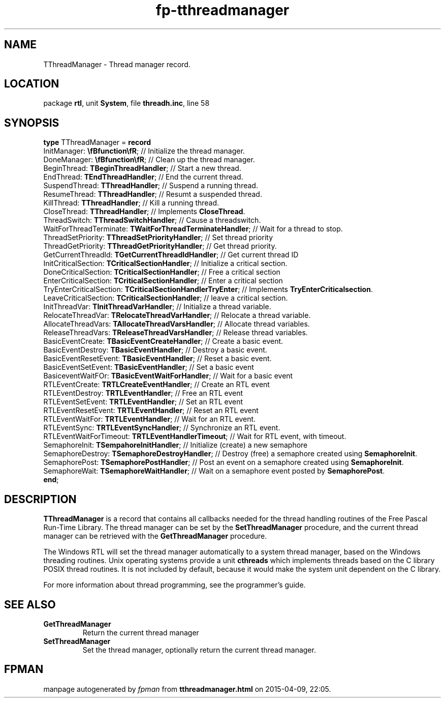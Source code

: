 .\" file autogenerated by fpman
.TH "fp-tthreadmanager" 3 "2014-03-14" "fpman" "Free Pascal Programmer's Manual"
.SH NAME
TThreadManager - Thread manager record.
.SH LOCATION
package \fBrtl\fR, unit \fBSystem\fR, file \fBthreadh.inc\fR, line 58
.SH SYNOPSIS
\fBtype\fR TThreadManager = \fBrecord\fR
  InitManager: \fB\\fBfunction\\fR\fR;                            // Initialize the thread manager.
  DoneManager: \fB\\fBfunction\\fR\fR;                            // Clean up the thread manager.
  BeginThread: \fBTBeginThreadHandler\fR;                         // Start a new thread.
  EndThread: \fBTEndThreadHandler\fR;                             // End the current thread.
  SuspendThread: \fBTThreadHandler\fR;                            // Suspend a running thread.
  ResumeThread: \fBTThreadHandler\fR;                             // Resumt a suspended thread.
  KillThread: \fBTThreadHandler\fR;                               // Kill a running thread.
  CloseThread: \fBTThreadHandler\fR;                              // Implements \fBCloseThread\fR.
  ThreadSwitch: \fBTThreadSwitchHandler\fR;                       // Cause a threadswitch.
  WaitForThreadTerminate: \fBTWaitForThreadTerminateHandler\fR;   // Wait for a thread to stop.
  ThreadSetPriority: \fBTThreadSetPriorityHandler\fR;             // Set thread priority
  ThreadGetPriority: \fBTThreadGetPriorityHandler\fR;             // Get thread priority.
  GetCurrentThreadId: \fBTGetCurrentThreadIdHandler\fR;           // Get current thread ID
  InitCriticalSection: \fBTCriticalSectionHandler\fR;             // Initialize a critical section.
  DoneCriticalSection: \fBTCriticalSectionHandler\fR;             // Free a critical section
  EnterCriticalSection: \fBTCriticalSectionHandler\fR;            // Enter a critical section
  TryEnterCriticalSection: \fBTCriticalSectionHandlerTryEnter\fR; // Implements \fBTryEnterCriticalsection\fR.
  LeaveCriticalSection: \fBTCriticalSectionHandler\fR;            // leave a critical section.
  InitThreadVar: \fBTInitThreadVarHandler\fR;                     // Initialize a thread variable.
  RelocateThreadVar: \fBTRelocateThreadVarHandler\fR;             // Relocate a thread variable.
  AllocateThreadVars: \fBTAllocateThreadVarsHandler\fR;           // Allocate thread variables.
  ReleaseThreadVars: \fBTReleaseThreadVarsHandler\fR;             // Release thread variables.
  BasicEventCreate: \fBTBasicEventCreateHandler\fR;               // Create a basic event.
  BasicEventDestroy: \fBTBasicEventHandler\fR;                    // Destroy a basic event.
  BasicEventResetEvent: \fBTBasicEventHandler\fR;                 // Reset a basic event.
  BasicEventSetEvent: \fBTBasicEventHandler\fR;                   // Set a basic event
  BasiceventWaitFOr: \fBTBasicEventWaitForHandler\fR;             // Wait for a basic event
  RTLEventCreate: \fBTRTLCreateEventHandler\fR;                   // Create an RTL event
  RTLEventDestroy: \fBTRTLEventHandler\fR;                        // Free an RTL event
  RTLEventSetEvent: \fBTRTLEventHandler\fR;                       // Set an RTL event
  RTLEventResetEvent: \fBTRTLEventHandler\fR;                     // Reset an RTL event
  RTLEventWaitFor: \fBTRTLEventHandler\fR;                        // Wait for an RTL event.
  RTLEventSync: \fBTRTLEventSyncHandler\fR;                       // Synchronize an RTL event.
  RTLEventWaitForTimeout: \fBTRTLEventHandlerTimeout\fR;          // Wait for RTL event, with timeout.
  SemaphoreInit: \fBTSempahoreInitHandler\fR;                     // Initialize (create) a new semaphore
  SemaphoreDestroy: \fBTSemaphoreDestroyHandler\fR;               // Destroy (free) a semaphore created using \fBSemaphoreInit\fR.
  SemaphorePost: \fBTSemaphorePostHandler\fR;                     // Post an event on a semaphore created using \fBSemaphoreInit\fR.
  SemaphoreWait: \fBTSemaphoreWaitHandler\fR;                     // Wait on a semaphore event posted by \fBSemaphorePost\fR.
.br
\fBend\fR;
.SH DESCRIPTION
\fBTThreadManager\fR is a record that contains all callbacks needed for the thread handling routines of the Free Pascal Run-Time Library. The thread manager can be set by the \fBSetThreadManager\fR procedure, and the current thread manager can be retrieved with the \fBGetThreadManager\fR procedure.

The Windows RTL will set the thread manager automatically to a system thread manager, based on the Windows threading routines. Unix operating systems provide a unit \fBcthreads\fR which implements threads based on the C library POSIX thread routines. It is not included by default, because it would make the system unit dependent on the C library.

For more information about thread programming, see the programmer's guide.


.SH SEE ALSO
.TP
.B GetThreadManager
Return the current thread manager
.TP
.B SetThreadManager
Set the thread manager, optionally return the current thread manager.

.SH FPMAN
manpage autogenerated by \fIfpman\fR from \fBtthreadmanager.html\fR on 2015-04-09, 22:05.

